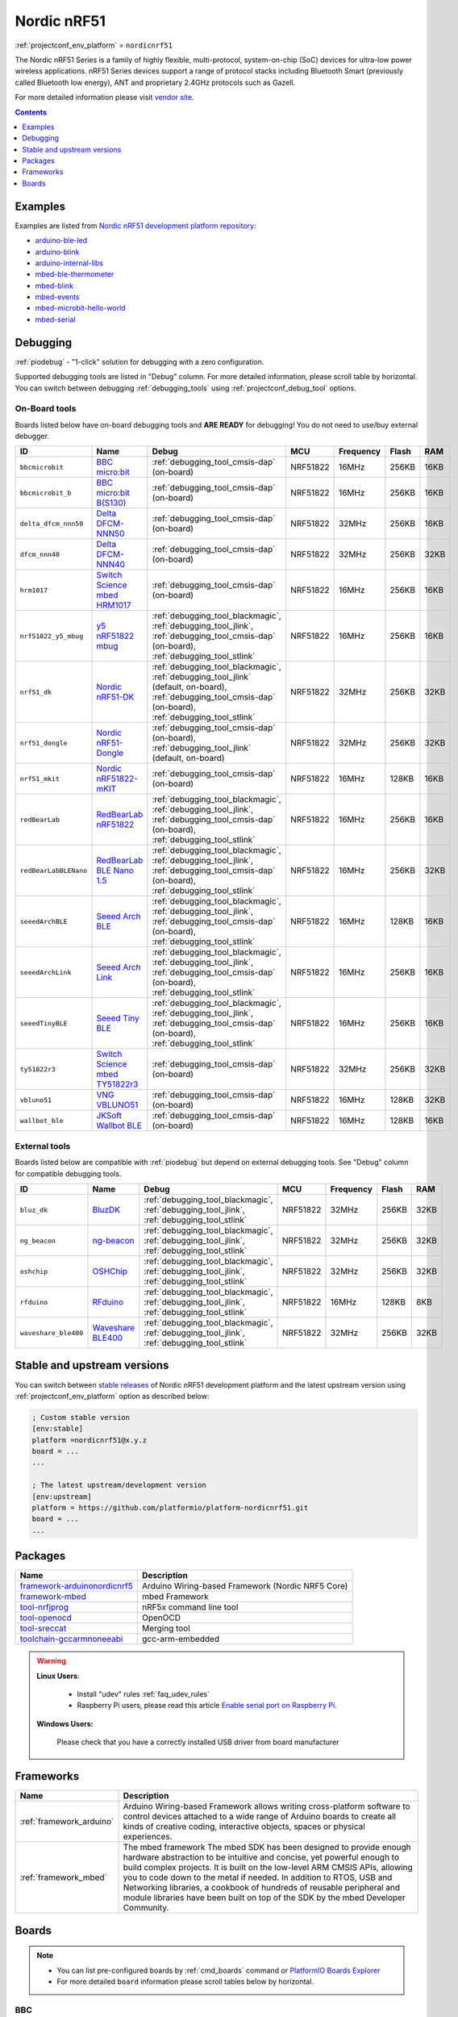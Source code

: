 ..  Copyright (c) 2014-present PlatformIO <contact@platformio.org>
    Licensed under the Apache License, Version 2.0 (the "License");
    you may not use this file except in compliance with the License.
    You may obtain a copy of the License at
       http://www.apache.org/licenses/LICENSE-2.0
    Unless required by applicable law or agreed to in writing, software
    distributed under the License is distributed on an "AS IS" BASIS,
    WITHOUT WARRANTIES OR CONDITIONS OF ANY KIND, either express or implied.
    See the License for the specific language governing permissions and
    limitations under the License.

.. _platform_nordicnrf51:

Nordic nRF51
============
:ref:`projectconf_env_platform` = ``nordicnrf51``

The Nordic nRF51 Series is a family of highly flexible, multi-protocol, system-on-chip (SoC) devices for ultra-low power wireless applications. nRF51 Series devices support a range of protocol stacks including Bluetooth Smart (previously called Bluetooth low energy), ANT and proprietary 2.4GHz protocols such as Gazell.

For more detailed information please visit `vendor site <https://www.nordicsemi.com/eng/Products/nRF51-Series-SoC?utm_source=platformio&utm_medium=docs>`_.

.. contents:: Contents
    :local:
    :depth: 1


Examples
--------

Examples are listed from `Nordic nRF51 development platform repository <https://github.com/platformio/platform-nordicnrf51/tree/develop/examples?utm_source=platformio&utm_medium=docs>`_:

* `arduino-ble-led <https://github.com/platformio/platform-nordicnrf51/tree/develop/examples/arduino-ble-led?utm_source=platformio&utm_medium=docs>`_
* `arduino-blink <https://github.com/platformio/platform-nordicnrf51/tree/develop/examples/arduino-blink?utm_source=platformio&utm_medium=docs>`_
* `arduino-internal-libs <https://github.com/platformio/platform-nordicnrf51/tree/develop/examples/arduino-internal-libs?utm_source=platformio&utm_medium=docs>`_
* `mbed-ble-thermometer <https://github.com/platformio/platform-nordicnrf51/tree/develop/examples/mbed-ble-thermometer?utm_source=platformio&utm_medium=docs>`_
* `mbed-blink <https://github.com/platformio/platform-nordicnrf51/tree/develop/examples/mbed-blink?utm_source=platformio&utm_medium=docs>`_
* `mbed-events <https://github.com/platformio/platform-nordicnrf51/tree/develop/examples/mbed-events?utm_source=platformio&utm_medium=docs>`_
* `mbed-microbit-hello-world <https://github.com/platformio/platform-nordicnrf51/tree/develop/examples/mbed-microbit-hello-world?utm_source=platformio&utm_medium=docs>`_
* `mbed-serial <https://github.com/platformio/platform-nordicnrf51/tree/develop/examples/mbed-serial?utm_source=platformio&utm_medium=docs>`_

Debugging
---------

:ref:`piodebug` - "1-click" solution for debugging with a zero configuration.

Supported debugging tools are listed in "Debug" column. For more detailed
information, please scroll table by horizontal.
You can switch between debugging :ref:`debugging_tools` using
:ref:`projectconf_debug_tool` options.


On-Board tools
~~~~~~~~~~~~~~

Boards listed below have on-board debugging tools and **ARE READY** for debugging!
You do not need to use/buy external debugger.


.. list-table::
    :header-rows:  1

    * - ID
      - Name
      - Debug
      - MCU
      - Frequency
      - Flash
      - RAM
    * - ``bbcmicrobit``
      - `BBC micro:bit <https://developer.mbed.org/platforms/Microbit/?utm_source=platformio&utm_medium=docs>`_
      - :ref:`debugging_tool_cmsis-dap` (on-board)
      - NRF51822
      - 16MHz
      - 256KB
      - 16KB
    * - ``bbcmicrobit_b``
      - `BBC micro:bit B(S130) <https://developer.mbed.org/platforms/Microbit/?utm_source=platformio&utm_medium=docs>`_
      - :ref:`debugging_tool_cmsis-dap` (on-board)
      - NRF51822
      - 16MHz
      - 256KB
      - 16KB
    * - ``delta_dfcm_nnn50``
      - `Delta DFCM-NNN50 <https://os.mbed.com/platforms/Delta-DFCM-NNN50/?utm_source=platformio&utm_medium=docs>`_
      - :ref:`debugging_tool_cmsis-dap` (on-board)
      - NRF51822
      - 32MHz
      - 256KB
      - 16KB
    * - ``dfcm_nnn40``
      - `Delta DFCM-NNN40 <https://developer.mbed.org/platforms/Delta-DFCM-NNN40/?utm_source=platformio&utm_medium=docs>`_
      - :ref:`debugging_tool_cmsis-dap` (on-board)
      - NRF51822
      - 32MHz
      - 256KB
      - 32KB
    * - ``hrm1017``
      - `Switch Science mbed HRM1017 <https://developer.mbed.org/platforms/mbed-HRM1017/?utm_source=platformio&utm_medium=docs>`_
      - :ref:`debugging_tool_cmsis-dap` (on-board)
      - NRF51822
      - 16MHz
      - 256KB
      - 16KB
    * - ``nrf51822_y5_mbug``
      - `y5 nRF51822 mbug <https://developer.mbed.org/platforms/Y5-NRF51822-MBUG/?utm_source=platformio&utm_medium=docs>`_
      - :ref:`debugging_tool_blackmagic`, :ref:`debugging_tool_jlink`, :ref:`debugging_tool_cmsis-dap` (on-board), :ref:`debugging_tool_stlink`
      - NRF51822
      - 16MHz
      - 256KB
      - 16KB
    * - ``nrf51_dk``
      - `Nordic nRF51-DK <https://developer.mbed.org/platforms/Nordic-nRF51-DK/?utm_source=platformio&utm_medium=docs>`_
      - :ref:`debugging_tool_blackmagic`, :ref:`debugging_tool_jlink` (default, on-board), :ref:`debugging_tool_cmsis-dap` (on-board), :ref:`debugging_tool_stlink`
      - NRF51822
      - 32MHz
      - 256KB
      - 32KB
    * - ``nrf51_dongle``
      - `Nordic nRF51-Dongle <https://developer.mbed.org/platforms/Nordic-nRF51-Dongle/?utm_source=platformio&utm_medium=docs>`_
      - :ref:`debugging_tool_cmsis-dap` (on-board), :ref:`debugging_tool_jlink` (default, on-board)
      - NRF51822
      - 32MHz
      - 256KB
      - 32KB
    * - ``nrf51_mkit``
      - `Nordic nRF51822-mKIT <http://developer.mbed.org/platforms/Nordic-nRF51822/?utm_source=platformio&utm_medium=docs>`_
      - :ref:`debugging_tool_cmsis-dap` (on-board)
      - NRF51822
      - 16MHz
      - 128KB
      - 16KB
    * - ``redBearLab``
      - `RedBearLab nRF51822 <https://developer.mbed.org/platforms/RedBearLab-nRF51822/?utm_source=platformio&utm_medium=docs>`_
      - :ref:`debugging_tool_blackmagic`, :ref:`debugging_tool_jlink`, :ref:`debugging_tool_cmsis-dap` (on-board), :ref:`debugging_tool_stlink`
      - NRF51822
      - 16MHz
      - 256KB
      - 16KB
    * - ``redBearLabBLENano``
      - `RedBearLab BLE Nano 1.5 <https://developer.mbed.org/platforms/RedBearLab-BLE-Nano/?utm_source=platformio&utm_medium=docs>`_
      - :ref:`debugging_tool_blackmagic`, :ref:`debugging_tool_jlink`, :ref:`debugging_tool_cmsis-dap` (on-board), :ref:`debugging_tool_stlink`
      - NRF51822
      - 16MHz
      - 256KB
      - 32KB
    * - ``seeedArchBLE``
      - `Seeed Arch BLE <https://developer.mbed.org/platforms/Seeed-Arch-BLE/?utm_source=platformio&utm_medium=docs>`_
      - :ref:`debugging_tool_blackmagic`, :ref:`debugging_tool_jlink`, :ref:`debugging_tool_cmsis-dap` (on-board), :ref:`debugging_tool_stlink`
      - NRF51822
      - 16MHz
      - 128KB
      - 16KB
    * - ``seeedArchLink``
      - `Seeed Arch Link <https://developer.mbed.org/platforms/Seeed-Arch-Link/?utm_source=platformio&utm_medium=docs>`_
      - :ref:`debugging_tool_blackmagic`, :ref:`debugging_tool_jlink`, :ref:`debugging_tool_cmsis-dap` (on-board), :ref:`debugging_tool_stlink`
      - NRF51822
      - 16MHz
      - 256KB
      - 16KB
    * - ``seeedTinyBLE``
      - `Seeed Tiny BLE <http://developer.mbed.org/platforms/Seeed-Tiny-BLE/?utm_source=platformio&utm_medium=docs>`_
      - :ref:`debugging_tool_blackmagic`, :ref:`debugging_tool_jlink`, :ref:`debugging_tool_cmsis-dap` (on-board), :ref:`debugging_tool_stlink`
      - NRF51822
      - 16MHz
      - 256KB
      - 16KB
    * - ``ty51822r3``
      - `Switch Science mbed TY51822r3 <https://developer.mbed.org/platforms/Switch-Science-mbed-TY51822r3/?utm_source=platformio&utm_medium=docs>`_
      - :ref:`debugging_tool_cmsis-dap` (on-board)
      - NRF51822
      - 32MHz
      - 256KB
      - 32KB
    * - ``vbluno51``
      - `VNG VBLUNO51 <https://os.mbed.com/platforms/VBLUNO51/?utm_source=platformio&utm_medium=docs>`_
      - :ref:`debugging_tool_cmsis-dap` (on-board)
      - NRF51822
      - 16MHz
      - 128KB
      - 32KB
    * - ``wallbot_ble``
      - `JKSoft Wallbot BLE <https://developer.mbed.org/platforms/JKSoft-Wallbot-BLE/?utm_source=platformio&utm_medium=docs>`_
      - :ref:`debugging_tool_cmsis-dap` (on-board)
      - NRF51822
      - 16MHz
      - 128KB
      - 16KB


External tools
~~~~~~~~~~~~~~

Boards listed below are compatible with :ref:`piodebug` but depend on external
debugging tools. See "Debug" column for compatible debugging tools.


.. list-table::
    :header-rows:  1

    * - ID
      - Name
      - Debug
      - MCU
      - Frequency
      - Flash
      - RAM
    * - ``bluz_dk``
      - `BluzDK <https://bluz.io/?utm_source=platformio&utm_medium=docs>`_
      - :ref:`debugging_tool_blackmagic`, :ref:`debugging_tool_jlink`, :ref:`debugging_tool_stlink`
      - NRF51822
      - 32MHz
      - 256KB
      - 32KB
    * - ``ng_beacon``
      - `ng-beacon <https://github.com/urish/ng-beacon?utm_source=platformio&utm_medium=docs>`_
      - :ref:`debugging_tool_blackmagic`, :ref:`debugging_tool_jlink`, :ref:`debugging_tool_stlink`
      - NRF51822
      - 32MHz
      - 256KB
      - 32KB
    * - ``oshchip``
      - `OSHChip <http://oshchip.org/?utm_source=platformio&utm_medium=docs>`_
      - :ref:`debugging_tool_blackmagic`, :ref:`debugging_tool_jlink`, :ref:`debugging_tool_stlink`
      - NRF51822
      - 32MHz
      - 256KB
      - 32KB
    * - ``rfduino``
      - `RFduino <http://www.rfduino.com/product/rfd22102-rfduino-dip/index.html?utm_source=platformio&utm_medium=docs>`_
      - :ref:`debugging_tool_blackmagic`, :ref:`debugging_tool_jlink`, :ref:`debugging_tool_stlink`
      - NRF51822
      - 16MHz
      - 128KB
      - 8KB
    * - ``waveshare_ble400``
      - `Waveshare BLE400 <http://www.waveshare.com/wiki/BLE400?utm_source=platformio&utm_medium=docs>`_
      - :ref:`debugging_tool_blackmagic`, :ref:`debugging_tool_jlink`, :ref:`debugging_tool_stlink`
      - NRF51822
      - 32MHz
      - 256KB
      - 32KB


Stable and upstream versions
----------------------------

You can switch between `stable releases <https://github.com/platformio/platform-nordicnrf51/releases>`__
of Nordic nRF51 development platform and the latest upstream version using
:ref:`projectconf_env_platform` option as described below:

.. code-block:: ini

    ; Custom stable version
    [env:stable]
    platform =nordicnrf51@x.y.z
    board = ...
    ...

    ; The latest upstream/development version
    [env:upstream]
    platform = https://github.com/platformio/platform-nordicnrf51.git
    board = ...
    ...


Packages
--------

.. list-table::
    :header-rows:  1

    * - Name
      - Description

    * - `framework-arduinonordicnrf5 <https://github.com/sandeepmistry/arduino-nRF5?utm_source=platformio&utm_medium=docs>`__
      - Arduino Wiring-based Framework (Nordic NRF5 Core)

    * - `framework-mbed <http://mbed.org?utm_source=platformio&utm_medium=docs>`__
      - mbed Framework

    * - `tool-nrfjprog <https://www.nordicsemi.com?utm_source=platformio&utm_medium=docs>`__
      - nRF5x command line tool

    * - `tool-openocd <http://openocd.org?utm_source=platformio&utm_medium=docs>`__
      - OpenOCD

    * - `tool-sreccat <https://github.com/marcows/SRecord?utm_source=platformio&utm_medium=docs>`__
      - Merging tool

    * - `toolchain-gccarmnoneeabi <https://launchpad.net/gcc-arm-embedded?utm_source=platformio&utm_medium=docs>`__
      - gcc-arm-embedded

.. warning::
    **Linux Users**:

        * Install "udev" rules :ref:`faq_udev_rules`
        * Raspberry Pi users, please read this article
          `Enable serial port on Raspberry Pi <https://hallard.me/enable-serial-port-on-raspberry-pi/>`__.


    **Windows Users:**

        Please check that you have a correctly installed USB driver from board
        manufacturer


Frameworks
----------
.. list-table::
    :header-rows:  1

    * - Name
      - Description

    * - :ref:`framework_arduino`
      - Arduino Wiring-based Framework allows writing cross-platform software to control devices attached to a wide range of Arduino boards to create all kinds of creative coding, interactive objects, spaces or physical experiences.

    * - :ref:`framework_mbed`
      - The mbed framework The mbed SDK has been designed to provide enough hardware abstraction to be intuitive and concise, yet powerful enough to build complex projects. It is built on the low-level ARM CMSIS APIs, allowing you to code down to the metal if needed. In addition to RTOS, USB and Networking libraries, a cookbook of hundreds of reusable peripheral and module libraries have been built on top of the SDK by the mbed Developer Community.

Boards
------

.. note::
    * You can list pre-configured boards by :ref:`cmd_boards` command or
      `PlatformIO Boards Explorer <https://platformio.org/boards>`_
    * For more detailed ``board`` information please scroll tables below by
      horizontal.

BBC
~~~

.. list-table::
    :header-rows:  1

    * - ID
      - Name
      - Debug
      - MCU
      - Frequency
      - Flash
      - RAM
    * - ``bbcmicrobit``
      - `BBC micro:bit <https://developer.mbed.org/platforms/Microbit/?utm_source=platformio&utm_medium=docs>`_
      - :ref:`Yes <piodebug>`
      - NRF51822
      - 16MHz
      - 256KB
      - 16KB
    * - ``bbcmicrobit_b``
      - `BBC micro:bit B(S130) <https://developer.mbed.org/platforms/Microbit/?utm_source=platformio&utm_medium=docs>`_
      - :ref:`Yes <piodebug>`
      - NRF51822
      - 16MHz
      - 256KB
      - 16KB

BluzDK
~~~~~~

.. list-table::
    :header-rows:  1

    * - ID
      - Name
      - Debug
      - MCU
      - Frequency
      - Flash
      - RAM
    * - ``bluz_dk``
      - `BluzDK <https://bluz.io/?utm_source=platformio&utm_medium=docs>`_
      - :ref:`Yes <piodebug>`
      - NRF51822
      - 32MHz
      - 256KB
      - 32KB

Delta
~~~~~

.. list-table::
    :header-rows:  1

    * - ID
      - Name
      - Debug
      - MCU
      - Frequency
      - Flash
      - RAM
    * - ``delta_dfcm_nnn50``
      - `Delta DFCM-NNN50 <https://os.mbed.com/platforms/Delta-DFCM-NNN50/?utm_source=platformio&utm_medium=docs>`_
      - :ref:`Yes <piodebug>`
      - NRF51822
      - 32MHz
      - 256KB
      - 16KB
    * - ``dfcm_nnn40``
      - `Delta DFCM-NNN40 <https://developer.mbed.org/platforms/Delta-DFCM-NNN40/?utm_source=platformio&utm_medium=docs>`_
      - :ref:`Yes <piodebug>`
      - NRF51822
      - 32MHz
      - 256KB
      - 32KB

JKSoft
~~~~~~

.. list-table::
    :header-rows:  1

    * - ID
      - Name
      - Debug
      - MCU
      - Frequency
      - Flash
      - RAM
    * - ``wallbot_ble``
      - `JKSoft Wallbot BLE <https://developer.mbed.org/platforms/JKSoft-Wallbot-BLE/?utm_source=platformio&utm_medium=docs>`_
      - :ref:`Yes <piodebug>`
      - NRF51822
      - 16MHz
      - 128KB
      - 16KB

Nordic
~~~~~~

.. list-table::
    :header-rows:  1

    * - ID
      - Name
      - Debug
      - MCU
      - Frequency
      - Flash
      - RAM
    * - ``nrf51_dk``
      - `Nordic nRF51-DK <https://developer.mbed.org/platforms/Nordic-nRF51-DK/?utm_source=platformio&utm_medium=docs>`_
      - :ref:`Yes <piodebug>`
      - NRF51822
      - 32MHz
      - 256KB
      - 32KB
    * - ``nrf51_dongle``
      - `Nordic nRF51-Dongle <https://developer.mbed.org/platforms/Nordic-nRF51-Dongle/?utm_source=platformio&utm_medium=docs>`_
      - :ref:`Yes <piodebug>`
      - NRF51822
      - 32MHz
      - 256KB
      - 32KB
    * - ``nrf51_mkit``
      - `Nordic nRF51822-mKIT <http://developer.mbed.org/platforms/Nordic-nRF51822/?utm_source=platformio&utm_medium=docs>`_
      - :ref:`Yes <piodebug>`
      - NRF51822
      - 16MHz
      - 128KB
      - 16KB

OSHChip
~~~~~~~

.. list-table::
    :header-rows:  1

    * - ID
      - Name
      - Debug
      - MCU
      - Frequency
      - Flash
      - RAM
    * - ``oshchip``
      - `OSHChip <http://oshchip.org/?utm_source=platformio&utm_medium=docs>`_
      - :ref:`Yes <piodebug>`
      - NRF51822
      - 32MHz
      - 256KB
      - 32KB

RFduino
~~~~~~~

.. list-table::
    :header-rows:  1

    * - ID
      - Name
      - Debug
      - MCU
      - Frequency
      - Flash
      - RAM
    * - ``rfduino``
      - `RFduino <http://www.rfduino.com/product/rfd22102-rfduino-dip/index.html?utm_source=platformio&utm_medium=docs>`_
      - :ref:`Yes <piodebug>`
      - NRF51822
      - 16MHz
      - 128KB
      - 8KB

RedBearLab
~~~~~~~~~~

.. list-table::
    :header-rows:  1

    * - ID
      - Name
      - Debug
      - MCU
      - Frequency
      - Flash
      - RAM
    * - ``redBearLab``
      - `RedBearLab nRF51822 <https://developer.mbed.org/platforms/RedBearLab-nRF51822/?utm_source=platformio&utm_medium=docs>`_
      - :ref:`Yes <piodebug>`
      - NRF51822
      - 16MHz
      - 256KB
      - 16KB
    * - ``redBearLabBLENano``
      - `RedBearLab BLE Nano 1.5 <https://developer.mbed.org/platforms/RedBearLab-BLE-Nano/?utm_source=platformio&utm_medium=docs>`_
      - :ref:`Yes <piodebug>`
      - NRF51822
      - 16MHz
      - 256KB
      - 32KB

SeeedStudio
~~~~~~~~~~~

.. list-table::
    :header-rows:  1

    * - ID
      - Name
      - Debug
      - MCU
      - Frequency
      - Flash
      - RAM
    * - ``seeedArchBLE``
      - `Seeed Arch BLE <https://developer.mbed.org/platforms/Seeed-Arch-BLE/?utm_source=platformio&utm_medium=docs>`_
      - :ref:`Yes <piodebug>`
      - NRF51822
      - 16MHz
      - 128KB
      - 16KB
    * - ``seeedArchLink``
      - `Seeed Arch Link <https://developer.mbed.org/platforms/Seeed-Arch-Link/?utm_source=platformio&utm_medium=docs>`_
      - :ref:`Yes <piodebug>`
      - NRF51822
      - 16MHz
      - 256KB
      - 16KB
    * - ``seeedTinyBLE``
      - `Seeed Tiny BLE <http://developer.mbed.org/platforms/Seeed-Tiny-BLE/?utm_source=platformio&utm_medium=docs>`_
      - :ref:`Yes <piodebug>`
      - NRF51822
      - 16MHz
      - 256KB
      - 16KB

Switch Science
~~~~~~~~~~~~~~

.. list-table::
    :header-rows:  1

    * - ID
      - Name
      - Debug
      - MCU
      - Frequency
      - Flash
      - RAM
    * - ``hrm1017``
      - `Switch Science mbed HRM1017 <https://developer.mbed.org/platforms/mbed-HRM1017/?utm_source=platformio&utm_medium=docs>`_
      - :ref:`Yes <piodebug>`
      - NRF51822
      - 16MHz
      - 256KB
      - 16KB
    * - ``ty51822r3``
      - `Switch Science mbed TY51822r3 <https://developer.mbed.org/platforms/Switch-Science-mbed-TY51822r3/?utm_source=platformio&utm_medium=docs>`_
      - :ref:`Yes <piodebug>`
      - NRF51822
      - 32MHz
      - 256KB
      - 32KB

VNG
~~~

.. list-table::
    :header-rows:  1

    * - ID
      - Name
      - Debug
      - MCU
      - Frequency
      - Flash
      - RAM
    * - ``vbluno51``
      - `VNG VBLUNO51 <https://os.mbed.com/platforms/VBLUNO51/?utm_source=platformio&utm_medium=docs>`_
      - :ref:`Yes <piodebug>`
      - NRF51822
      - 16MHz
      - 128KB
      - 32KB

Waveshare
~~~~~~~~~

.. list-table::
    :header-rows:  1

    * - ID
      - Name
      - Debug
      - MCU
      - Frequency
      - Flash
      - RAM
    * - ``waveshare_ble400``
      - `Waveshare BLE400 <http://www.waveshare.com/wiki/BLE400?utm_source=platformio&utm_medium=docs>`_
      - :ref:`Yes <piodebug>`
      - NRF51822
      - 32MHz
      - 256KB
      - 32KB

ng-beacon
~~~~~~~~~

.. list-table::
    :header-rows:  1

    * - ID
      - Name
      - Debug
      - MCU
      - Frequency
      - Flash
      - RAM
    * - ``ng_beacon``
      - `ng-beacon <https://github.com/urish/ng-beacon?utm_source=platformio&utm_medium=docs>`_
      - :ref:`Yes <piodebug>`
      - NRF51822
      - 32MHz
      - 256KB
      - 32KB

y5 design
~~~~~~~~~

.. list-table::
    :header-rows:  1

    * - ID
      - Name
      - Debug
      - MCU
      - Frequency
      - Flash
      - RAM
    * - ``nrf51822_y5_mbug``
      - `y5 nRF51822 mbug <https://developer.mbed.org/platforms/Y5-NRF51822-MBUG/?utm_source=platformio&utm_medium=docs>`_
      - :ref:`Yes <piodebug>`
      - NRF51822
      - 16MHz
      - 256KB
      - 16KB
